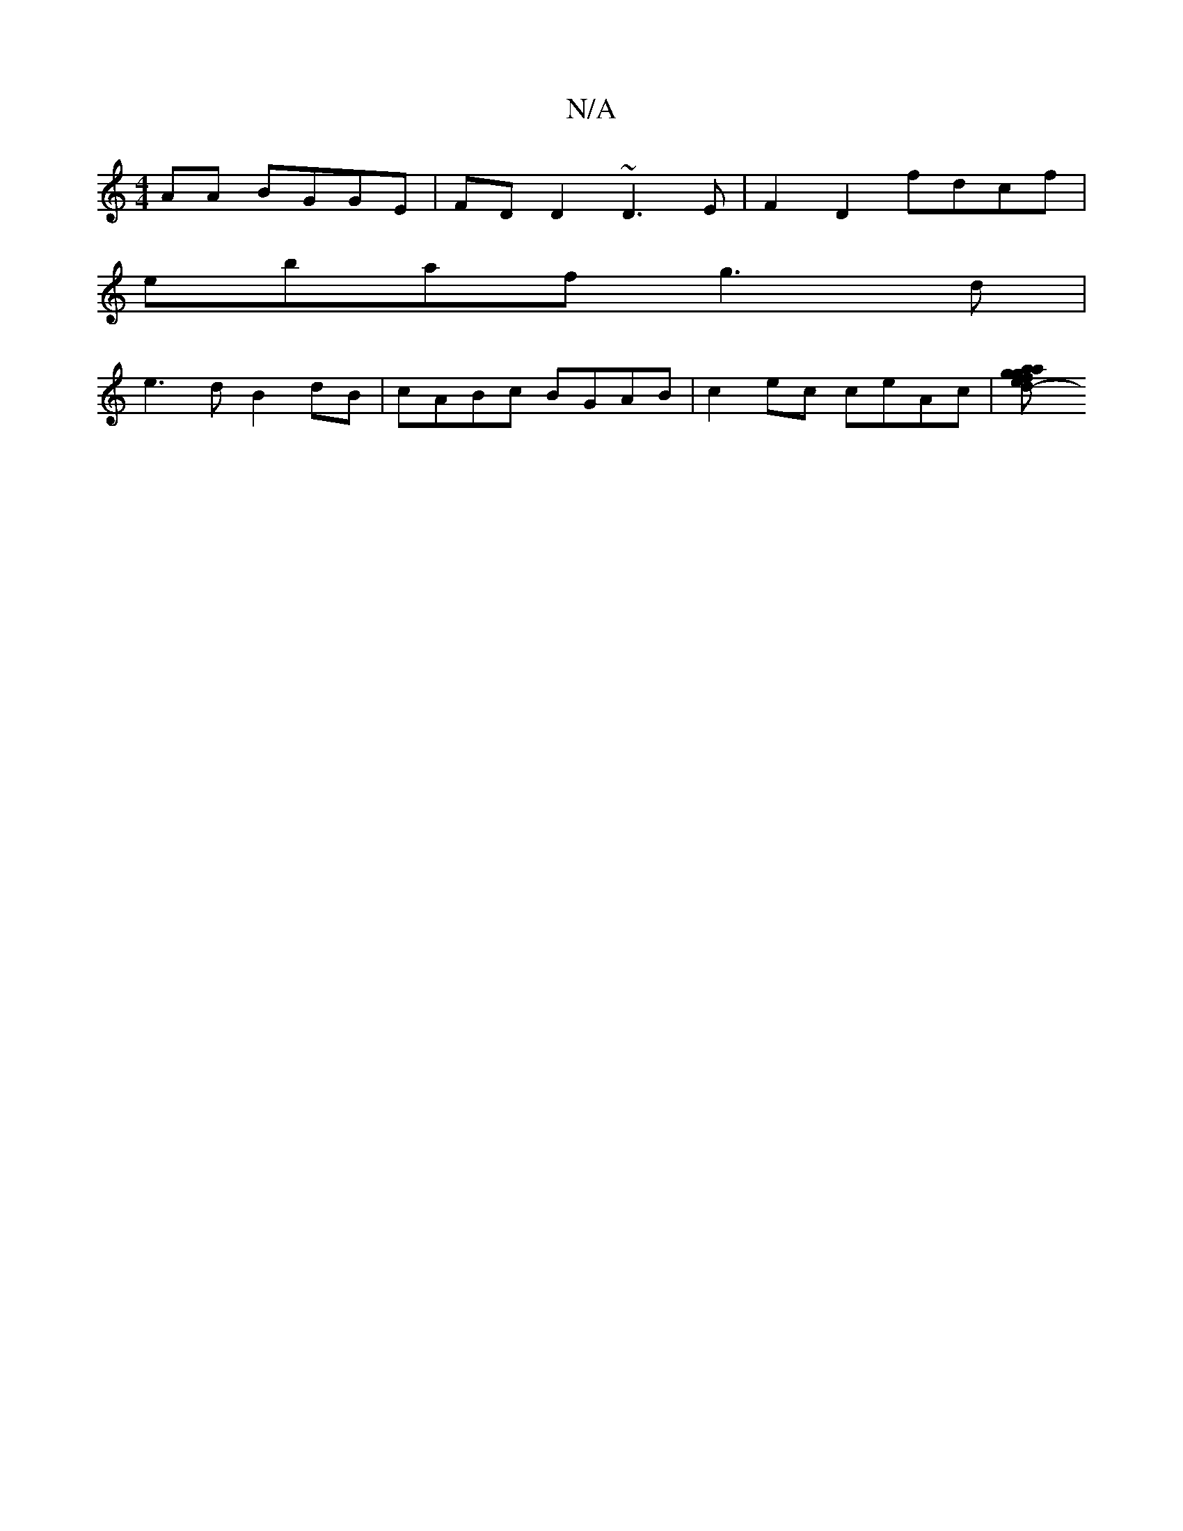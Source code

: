 X:1
T:N/A
M:4/4
R:N/A
K:Cmajor
AA BGGE|FD D2 ~D3E|F2D2 fdcf|
ebaf g3 d|
e3d B2dB|cABc BGAB|c2ec ceAc|[d2-pale tia .g"fgfg^e-e2 "A"ccA|A2{B}AF feA"^c'|"Em"a2c "D"dfb|"F7"f3e2f|e2aA-Ace|f3/2e2 fd|e3 e dB G2|A2 c2 BAF>G|FED2AEDF|E2 z2